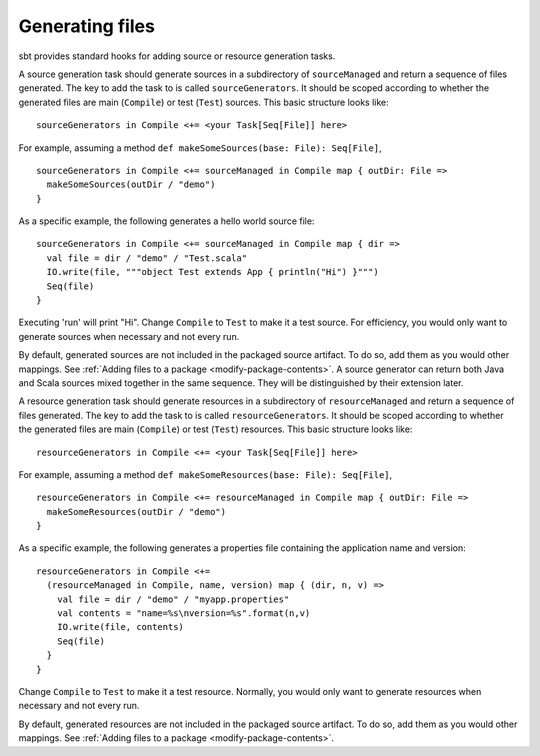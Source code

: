 ================
Generating files
================

sbt provides standard hooks for adding source or resource generation tasks.

.. howto::
   :id: sources
   :title: Generate sources
   :type: setting

   sourceGenerators in Compile <+= <your Task[Seq[File]] here>

A source generation task should generate sources in a subdirectory of ``sourceManaged`` and return a sequence of files generated.  The key to add the task to is called ``sourceGenerators``.  It should be scoped according to whether the generated files are main (``Compile``) or test (``Test``) sources.  This basic structure looks like:

::

    sourceGenerators in Compile <+= <your Task[Seq[File]] here>

For example, assuming a method ``def makeSomeSources(base: File): Seq[File]``,

::

    sourceGenerators in Compile <+= sourceManaged in Compile map { outDir: File =>
      makeSomeSources(outDir / "demo")
    }

As a specific example, the following generates a hello world source file:

::

    sourceGenerators in Compile <+= sourceManaged in Compile map { dir =>
      val file = dir / "demo" / "Test.scala"
      IO.write(file, """object Test extends App { println("Hi") }""")
      Seq(file)
    }

Executing 'run' will print "Hi".  Change ``Compile`` to ``Test`` to make it a test source.  For efficiency, you would only want to generate sources when necessary and not every run.

By default, generated sources are not included in the packaged source artifact.  To do so, add them as you would other mappings.  See :ref:`Adding files to a package <modify-package-contents>`.  A source generator can return both Java and Scala sources mixed together in the same sequence.  They will be distinguished by their extension later.

.. howto::
   :id: resources
   :title: Generate resources
   :type: setting

   resourceGenerators in Compile <+= <your Task[Seq[File]] here>

A resource generation task should generate resources in a subdirectory of ``resourceManaged`` and return a sequence of files generated.  The key to add the task to is called ``resourceGenerators``.  It should be scoped according to whether the generated files are main (``Compile``) or test (``Test``) resources.  This basic structure looks like:

::

    resourceGenerators in Compile <+= <your Task[Seq[File]] here>

For example, assuming a method ``def makeSomeResources(base: File): Seq[File]``,

::

    resourceGenerators in Compile <+= resourceManaged in Compile map { outDir: File =>
      makeSomeResources(outDir / "demo")
    }

As a specific example, the following generates a properties file containing the application name and version:

::

    resourceGenerators in Compile <+= 
      (resourceManaged in Compile, name, version) map { (dir, n, v) =>
        val file = dir / "demo" / "myapp.properties"
        val contents = "name=%s\nversion=%s".format(n,v)
        IO.write(file, contents)
        Seq(file)
      }
    }

Change ``Compile`` to ``Test`` to make it a test resource.  Normally, you would only want to generate resources when necessary and not every run.

By default, generated resources are not included in the packaged source artifact.  To do so, add them as you would other mappings.  See :ref:`Adding files to a package <modify-package-contents>`.
